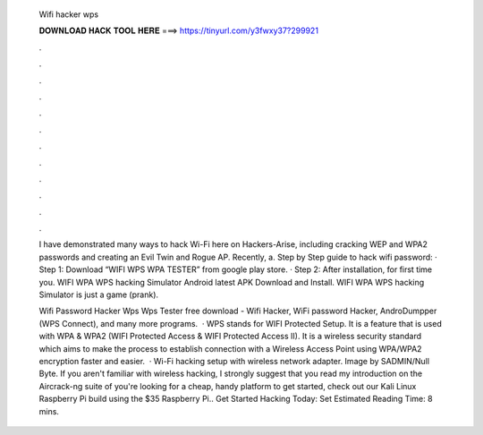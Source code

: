   Wifi hacker wps
  
  
  
  𝐃𝐎𝐖𝐍𝐋𝐎𝐀𝐃 𝐇𝐀𝐂𝐊 𝐓𝐎𝐎𝐋 𝐇𝐄𝐑𝐄 ===> https://tinyurl.com/y3fwxy37?299921
  
  
  
  .
  
  
  
  .
  
  
  
  .
  
  
  
  .
  
  
  
  .
  
  
  
  .
  
  
  
  .
  
  
  
  .
  
  
  
  .
  
  
  
  .
  
  
  
  .
  
  
  
  .
  
  I have demonstrated many ways to hack Wi-Fi here on Hackers-Arise, including cracking WEP and WPA2 passwords and creating an Evil Twin and Rogue AP. Recently, a. Step by Step guide to hack wifi password: · Step 1: Download “WIFI WPS WPA TESTER” from google play store. · Step 2: After installation, for first time you. WIFI WPA WPS hacking Simulator Android latest APK Download and Install. WIFI WPA WPS hacking Simulator is just a game (prank).
  
  Wifi Password Hacker Wps Wps Tester free download - Wifi Hacker, WiFi password Hacker, AndroDumpper (WPS Connect), and many more programs.  · WPS stands for WIFI Protected Setup. It is a feature that is used with WPA & WPA2 (WIFI Protected Access & WIFI Protected Access II). It is a wireless security standard which aims to make the process to establish connection with a Wireless Access Point using WPA/WPA2 encryption faster and easier.  · Wi-Fi hacking setup with wireless network adapter. Image by SADMIN/Null Byte. If you aren't familiar with wireless hacking, I strongly suggest that you read my introduction on the Aircrack-ng suite of  you're looking for a cheap, handy platform to get started, check out our Kali Linux Raspberry Pi build using the $35 Raspberry Pi.. Get Started Hacking Today: Set Estimated Reading Time: 8 mins.
